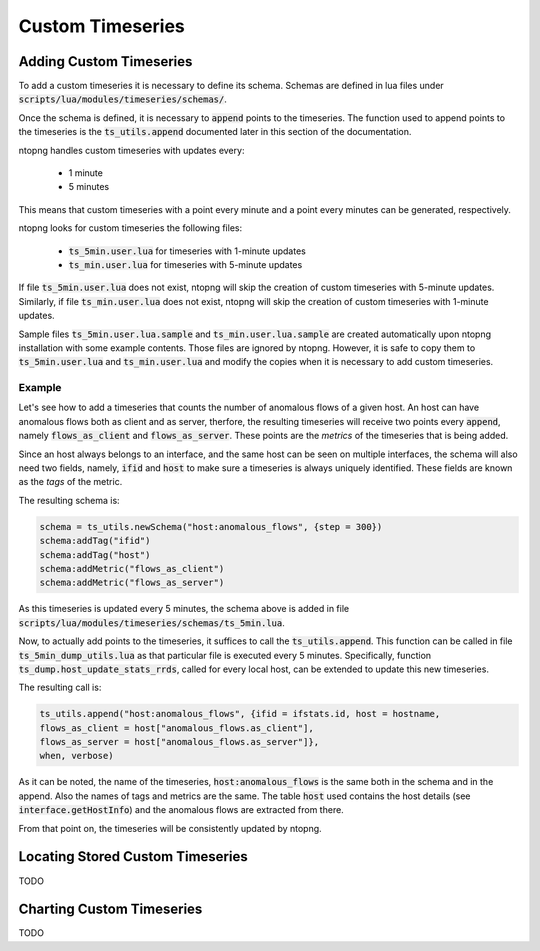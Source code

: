 Custom Timeseries
#################

Adding Custom Timeseries
========================

To add a custom timeseries it is necessary to define its schema.
Schemas are defined in lua files under
:code:`scripts/lua/modules/timeseries/schemas/`.

Once the schema is defined, it is necessary to :code:`append` points to
the timeseries. The function used to append points to the timeseries
is the :code:`ts_utils.append` documented later in this section of the
documentation.

ntopng handles custom timeseries with updates every:

  - 1 minute
  - 5 minutes

This means that custom timeseries with a point every minute and a
point every minutes can be generated, respectively.

ntopng looks for custom timeseries the following files:

  - :code:`ts_5min.user.lua` for timeseries with 1-minute updates
  - :code:`ts_min.user.lua` for timeseries with 5-minute updates

If file :code:`ts_5min.user.lua` does not exist, ntopng will skip the
creation of custom timeseries with 5-minute updates. Similarly, if
file :code:`ts_min.user.lua` does not exist, ntopng will skip the
creation of custom timeseries with 1-minute updates.

Sample files :code:`ts_5min.user.lua.sample` and :code:`ts_min.user.lua.sample` are
created automatically upon ntopng installation with some example
contents. Those files are ignored by ntopng. However, it is safe to
copy them to :code:`ts_5min.user.lua` and
:code:`ts_min.user.lua` and modify the copies when it is necessary to
add custom timeseries.

Example
-------

Let's see how to add a timeseries that counts the number of anomalous
flows of a given host. An host can have anomalous flows both as client
and as server, therfore, the resulting timeseries will receive two
points every :code:`append`, namely :code:`flows_as_client` and
:code:`flows_as_server`. These points are the *metrics* of the
timeseries that is being added.

Since an host always belongs to an interface, and the same host can be
seen on multiple interfaces, the schema will also need two fields,
namely, :code:`ifid` and :code:`host` to make sure a timeseries is
always uniquely identified. These fields are known as the *tags* of
the metric.

The resulting schema is:

.. code-block:: lua

		schema = ts_utils.newSchema("host:anomalous_flows", {step = 300})
		schema:addTag("ifid")
		schema:addTag("host")
		schema:addMetric("flows_as_client")
		schema:addMetric("flows_as_server")


As this timeseries is updated every 5 minutes, the schema above is
added in file
:code:`scripts/lua/modules/timeseries/schemas/ts_5min.lua`.

Now, to actually add points to the timeseries, it suffices to call the
:code:`ts_utils.append`. This function can be called in file
:code:`ts_5min_dump_utils.lua` as that particular file is executed
every 5 minutes. Specifically, function
:code:`ts_dump.host_update_stats_rrds`, called for every local host,
can be extended to update this new timeseries.

The resulting call is:

.. code-block:: lua

		ts_utils.append("host:anomalous_flows", {ifid = ifstats.id, host = hostname,
		flows_as_client = host["anomalous_flows.as_client"],
		flows_as_server = host["anomalous_flows.as_server"]},
		when, verbose)

As it can be noted, the name of the timeseries,
:code:`host:anomalous_flows` is the same both in the schema and in the
append. Also the names of tags and metrics are the same. The table
:code:`host` used contains the host details (see
:code:`interface.getHostInfo`) and the anomalous flows are extracted
from there.

From that point on, the timeseries will be consistently updated by ntopng.

Locating Stored Custom Timeseries
=================================

TODO

Charting Custom Timeseries
==========================

TODO
